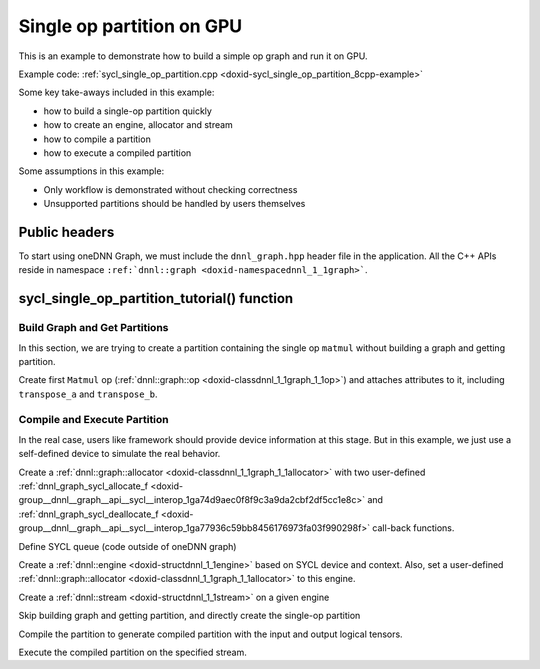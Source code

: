 .. index:: pair: page; Single op partition on GPU
.. _doxid-graph_sycl_single_op_partition_cpp:

Single op partition on GPU
==========================

This is an example to demonstrate how to build a simple op graph and run it on GPU.

Example code: :ref:`sycl_single_op_partition.cpp <doxid-sycl_single_op_partition_8cpp-example>`

Some key take-aways included in this example:

* how to build a single-op partition quickly

* how to create an engine, allocator and stream

* how to compile a partition

* how to execute a compiled partition

Some assumptions in this example:

* Only workflow is demonstrated without checking correctness

* Unsupported partitions should be handled by users themselves



.. _doxid-graph_sycl_single_op_partition_cpp_1graph_sycl_single_op_partition_cpp_headers:

Public headers
~~~~~~~~~~~~~~

To start using oneDNN Graph, we must include the ``dnnl_graph.hpp`` header file in the application. All the C++ APIs reside in namespace ``:ref:`dnnl::graph <doxid-namespacednnl_1_1graph>```.

.. ref-code-block:: cpp

	#include "oneapi/dnnl/dnnl_graph.hpp"
	#include "oneapi/dnnl/dnnl_graph_sycl.hpp"
	#include "oneapi/dnnl/dnnl_sycl.hpp"
	using namespace :ref:`dnnl::graph <doxid-namespacednnl_1_1graph>`;
	using namespace :ref:`sycl <doxid-namespacesycl>`;
	
	#include <assert.h>
	#include <iostream>
	#include <memory>
	#include <vector>
	#include <unordered_map>
	#include <unordered_set>
	
	#include "example_utils.hpp"
	#include "graph_example_utils.hpp"
	
	using namespace :ref:`dnnl::graph <doxid-namespacednnl_1_1graph>`;
	using :ref:`data_type <doxid-classdnnl_1_1graph_1_1logical__tensor_1acddb1dc65b7b4feede7710a719f32227>` = :ref:`logical_tensor::data_type <doxid-classdnnl_1_1graph_1_1logical__tensor_1acddb1dc65b7b4feede7710a719f32227>`;
	using :ref:`layout_type <doxid-classdnnl_1_1graph_1_1logical__tensor_1ad3fcaff44671577e56adb03b770f4867>` = :ref:`logical_tensor::layout_type <doxid-classdnnl_1_1graph_1_1logical__tensor_1ad3fcaff44671577e56adb03b770f4867>`;
	using dim = :ref:`logical_tensor::dim <doxid-classdnnl_1_1graph_1_1logical__tensor_1a759c7b96472681049e17716334a2b334>`;
	using dims = :ref:`logical_tensor::dims <doxid-classdnnl_1_1graph_1_1logical__tensor_1a31af724d1ea783a09b6900d69b43ddc7>`;





.. _doxid-graph_sycl_single_op_partition_cpp_1graph_sycl_single_op_partition_cpp_tutorial:

sycl_single_op_partition_tutorial() function
~~~~~~~~~~~~~~~~~~~~~~~~~~~~~~~~~~~~~~~~~~~~



.. _doxid-graph_sycl_single_op_partition_cpp_1graph_sycl_single_op_partition_cpp_get_partition:

Build Graph and Get Partitions
------------------------------

In this section, we are trying to create a partition containing the single op ``matmul`` without building a graph and getting partition.

Create first ``Matmul`` op (:ref:`dnnl::graph::op <doxid-classdnnl_1_1graph_1_1op>`) and attaches attributes to it, including ``transpose_a`` and ``transpose_b``.

.. ref-code-block:: cpp

	logical_tensor matmul_src0_desc {0, data_type::f32};
	logical_tensor matmul_src1_desc {1, data_type::f32};
	logical_tensor matmul_dst_desc {2, data_type::f32};
	op matmul(0, op::kind::MatMul, {matmul_src0_desc, matmul_src1_desc},
	        {matmul_dst_desc}, "matmul");
	matmul.set_attr<bool>(op::attr::transpose_a, false);
	matmul.set_attr<bool>(op::attr::transpose_b, false);





.. _doxid-graph_sycl_single_op_partition_cpp_1graph_sycl_single_op_partition_cpp_compile:

Compile and Execute Partition
-----------------------------

In the real case, users like framework should provide device information at this stage. But in this example, we just use a self-defined device to simulate the real behavior.

Create a :ref:`dnnl::graph::allocator <doxid-classdnnl_1_1graph_1_1allocator>` with two user-defined :ref:`dnnl_graph_sycl_allocate_f <doxid-group__dnnl__graph__api__sycl__interop_1ga74d9aec0f8f9c3a9da2cbf2df5cc1e8c>` and :ref:`dnnl_graph_sycl_deallocate_f <doxid-group__dnnl__graph__api__sycl__interop_1ga77936c59bb8456176973fa03f990298f>` call-back functions.

.. ref-code-block:: cpp

	allocator alloc = :ref:`sycl_interop::make_allocator <doxid-namespacednnl_1_1graph_1_1ocl__interop_1a74e6e92b50043bf02f8b936a481af85a>`(
	        sycl_malloc_wrapper, sycl_free_wrapper);

Define SYCL queue (code outside of oneDNN graph)

.. ref-code-block:: cpp

	sycl::queue q = (ekind == engine::kind::gpu)
	        ? sycl::queue(
	                sycl::gpu_selector_v, sycl::property::queue::in_order {})
	        : sycl::queue(
	                sycl::cpu_selector_v, sycl::property::queue::in_order {});













Create a :ref:`dnnl::engine <doxid-structdnnl_1_1engine>` based on SYCL device and context. Also, set a user-defined :ref:`dnnl::graph::allocator <doxid-classdnnl_1_1graph_1_1allocator>` to this engine.

.. ref-code-block:: cpp

	:ref:`dnnl::engine <doxid-structdnnl_1_1engine>` eng = :ref:`sycl_interop::make_engine_with_allocator <doxid-group__dnnl__graph__api__engine_1ga42ac93753b2a12d14b29704fe3b0b2fa>`(
	        q.get_device(), q.get_context(), alloc);











Create a :ref:`dnnl::stream <doxid-structdnnl_1_1stream>` on a given engine

.. ref-code-block:: cpp

	:ref:`dnnl::stream <doxid-structdnnl_1_1stream>` strm = :ref:`dnnl::sycl_interop::make_stream <doxid-namespacednnl_1_1sycl__interop_1a170bddd16d53869fc18412894400ccab>`(eng, q);









Skip building graph and getting partition, and directly create the single-op partition

.. ref-code-block:: cpp

	partition part(matmul, :ref:`dnnl::engine::kind::cpu <doxid-structdnnl_1_1engine_1a2635da16314dcbdb9bd9ea431316bb1aad9747e2da342bdb995f6389533ad1a3d>`);







Compile the partition to generate compiled partition with the input and output logical tensors.

.. ref-code-block:: cpp

	compiled_partition cp = part.compile(inputs, outputs, eng);





Execute the compiled partition on the specified stream.

.. ref-code-block:: cpp

	cp.execute(strm, inputs_ts, outputs_ts);

